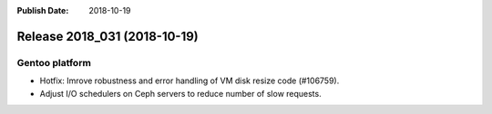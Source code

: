 :Publish Date: 2018-10-19

Release 2018_031 (2018-10-19)
-----------------------------

Gentoo platform
^^^^^^^^^^^^^^^

* Hotfix: Imrove robustness and error handling of VM disk resize code (#106759).
* Adjust I/O schedulers on Ceph servers to reduce number of slow requests.


.. vim: set spell spelllang=en:
